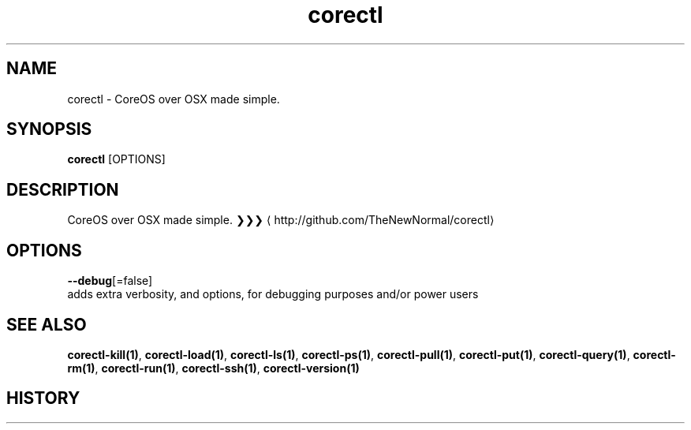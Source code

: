 .TH "corectl" "1" "" " " "" 
.nh
.ad l


.SH NAME
.PP
corectl \- CoreOS over OSX made simple.


.SH SYNOPSIS
.PP
\fBcorectl\fP [OPTIONS]


.SH DESCRIPTION
.PP
CoreOS over OSX made simple.
❯❯❯ 
\[la]http://github.com/TheNewNormal/corectl\[ra]


.SH OPTIONS
.PP
\fB\-\-debug\fP[=false]
    adds extra verbosity, and options, for debugging purposes and/or power users


.SH SEE ALSO
.PP
\fBcorectl\-kill(1)\fP, \fBcorectl\-load(1)\fP, \fBcorectl\-ls(1)\fP, \fBcorectl\-ps(1)\fP, \fBcorectl\-pull(1)\fP, \fBcorectl\-put(1)\fP, \fBcorectl\-query(1)\fP, \fBcorectl\-rm(1)\fP, \fBcorectl\-run(1)\fP, \fBcorectl\-ssh(1)\fP, \fBcorectl\-version(1)\fP


.SH HISTORY
.PP
